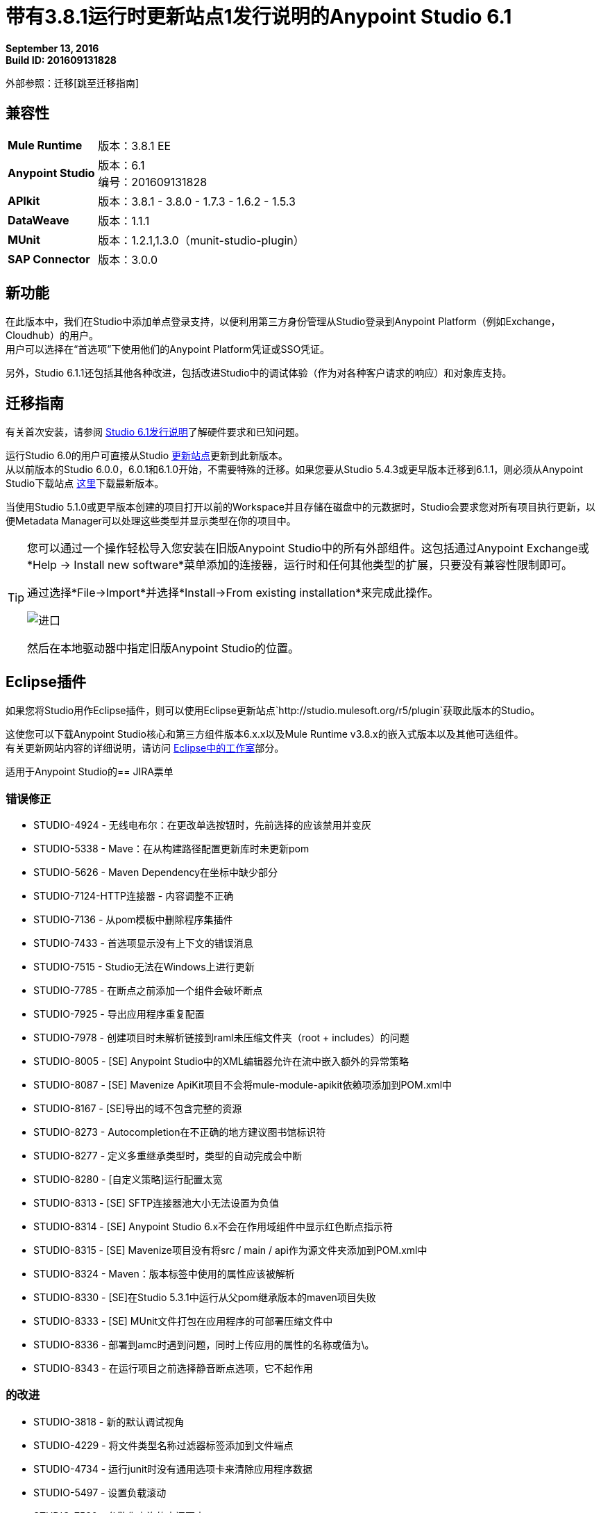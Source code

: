 = 带有3.8.1运行时更新站点1发行说明的Anypoint Studio 6.1

*September 13, 2016* +
*Build ID: 201609131828*

外部参照：迁移[跳至迁移指南]

== 兼容性

[cols="30a,70a"]
|===
|  *Mule Runtime*
| 版本：3.8.1 EE

| *Anypoint Studio*
|版本：6.1 +
编号：201609131828

| *APIkit*
|版本：3.8.1  -  3.8.0  -  1.7.3  -  1.6.2  -  1.5.3

| *DataWeave* +
|版本：1.1.1

| *MUnit* +
|版本：1.2.1,1.3.0（munit-studio-plugin）

| *SAP Connector*
|版本：3.0.0
|===


== 新功能

在此版本中，我们在Studio中添加单点登录支持，以便利用第三方身份管理从Studio登录到Anypoint Platform（例如Exchange，Cloudhub）的用户。 +
用户可以选择在“首选项”下使用他们的Anypoint Platform凭证或SSO凭证。

另外，Studio 6.1.1还包括其他各种改进，包括改进Studio中的调试体验（作为对各种客户请求的响应）和对象库支持。

[[migration]]
== 迁移指南

有关首次安装，请参阅 link:/release-notes/anypoint-studio-6.1-with-3.8.1-runtime-release-notes#hardware-requirements[Studio 6.1发行说明]了解硬件要求和已知问题。

运行Studio 6.0的用户可直接从Studio link:/anypoint-studio/v/6/studio-update-sites[更新站点]更新到此新版本。 +
从以前版本的Studio 6.0.0，6.0.1和6.1.0开始，不需要特殊的迁移。如果您要从Studio 5.4.3或更早版本迁移到6.1.1，则必须从Anypoint Studio下载站点 link:https://www.mulesoft.com/platform/studio[这里]下载最新版本。

当使用Studio 5.1.0或更早版本创建的项目打开以前的Workspace并且存储在磁盘中的元数据时，Studio会要求您对所有项目执行更新，以便Metadata Manager可以处理这些类型并显示类型在你的项目中。


[TIP]
====
您可以通过一个操作轻松导入您安装在旧版Anypoint Studio中的所有外部组件。这包括通过Anypoint Exchange或*Help -> Install new software*菜单添加的连接器，运行时和任何其他类型的扩展，只要没有兼容性限制即可。

通过选择*File->Import*并选择*Install->From existing installation*来完成此操作。

image:import_extensions.png[进口]

然后在本地驱动器中指定旧版Anypoint Studio的位置。
====

==  Eclipse插件

如果您将Studio用作Eclipse插件，则可以使用Eclipse更新站点`+http://studio.mulesoft.org/r5/plugin+`获取此版本的Studio。

这使您可以下载Anypoint Studio核心和第三方组件版本6.x.x以及Mule Runtime v3.8.x的嵌入式版本以及其他可选组件。 +
有关更新网站内容的详细说明，请访问 link:/anypoint-studio/v/6/studio-in-eclipse#available-software-in-the-update-site[Eclipse中的工作室]部分。

适用于Anypoint Studio的==  JIRA票单

=== 错误修正

*  STUDIO-4924  - 无线电布尔：在更改单选按钮时，先前选择的应该禁用并变灰
*  STUDIO-5338  -  Mave：在从构建路径配置更新库时未更新pom
*  STUDIO-5626  -  Maven Dependency在坐标中缺少部分
*  STUDIO-7124-HTTP连接器 - 内容调整不正确
*  STUDIO-7136  - 从pom模板中删除程序集插件
*  STUDIO-7433  - 首选项显示没有上下文的错误消息
*  STUDIO-7515  -  Studio无法在Windows上进行更新
*  STUDIO-7785  - 在断点之前添加一个组件会破坏断点
*  STUDIO-7925  - 导出应用程序重复配置
*  STUDIO-7978  - 创建项目时未解析链接到raml未压缩文件夹（root + includes）的问题
*  STUDIO-8005  -  [SE] Anypoint Studio中的XML编辑器允许在流中嵌入额外的异常策略
*  STUDIO-8087  -  [SE] Mavenize ApiKit项目不会将mule-module-apikit依赖项添加到POM.xml中
*  STUDIO-8167  -  [SE]导出的域不包含完整的资源
*  STUDIO-8273  -  Autocompletion在不正确的地方建议图书馆标识符
*  STUDIO-8277  - 定义多重继承类型时，类型的自动完成会中断
*  STUDIO-8280  -  [自定义策略]运行配置太宽
*  STUDIO-8313  -  [SE] SFTP连接器池大小无法设置为负值
*  STUDIO-8314  -  [SE] Anypoint Studio 6.x不会在作用域组件中显示红色断点指示符
*  STUDIO-8315  -  [SE] Mavenize项目没有将src / main / api作为源文件夹添加到POM.xml中
*  STUDIO-8324  -  Maven：版本标签中使用的属性应该被解析
*  STUDIO-8330  -  [SE]在Studio 5.3.1中运行从父pom继承版本的maven项目失败
*  STUDIO-8333  -  [SE] MUnit文件打包在应用程序的可部署压缩文件中
*  STUDIO-8336  - 部署到amc时遇到问题，同时上传应用的属性的名称或值为\。
*  STUDIO-8343  - 在运行项目之前选择静音断点选项，它不起作用

=== 的改进

*  STUDIO-3818  - 新的默认调试视角
*  STUDIO-4229  - 将文件类型名称过滤器标签添加到文件端点
*  STUDIO-4734  - 运行junit时没有通用选项卡来清除应用程序数据
*  STUDIO-5497  - 设置负载滚动
*  STUDIO-7580  - 参数化查询的空间更大
*  STUDIO-7827  - 使用滚动条更改文本框的有效载荷值文本字段
*  STUDIO-8331  - 从“自定义”选项卡移动验证消息
*  STUDIO-8338  -  [Studio登录]单点登录

=== 新功能

*  STUDIO-7115  - 调试器：将所有断点静音
*  STUDIO-7651  - 支持每个mule组件中的可配置ObjectStore

=== 任务

*  STUDIO-6953  -  [Autodiscovery]使用RAML信息填充字段
*  STUDIO-8341  - 在整个Studio的标签中将"RAML"提及替换为REST API

== 支援

* 请参阅MuleSoft的 link:/anypoint-studio/v/6/setting-up-your-development-environment#configure-anypoint-platform-credentials[与SSO支持相关的文档]和 link:/anypoint-studio/v/6/studio-visual-debugger[调试器的角度]的附加内容。
* 访问 link:http://forums.mulesoft.com/[MuleSoft的论坛]提出问题，并从Mule广泛的用户社区获得帮助。
* 访问MuleSoft的专家支持团队 link:https://www.mulesoft.com/support-and-services/mule-esb-support-license-subscription[订阅Mule ESB Enterprise]并登录MuleSoft的 link:http://www.mulesoft.com/support-login[客户门户]。
